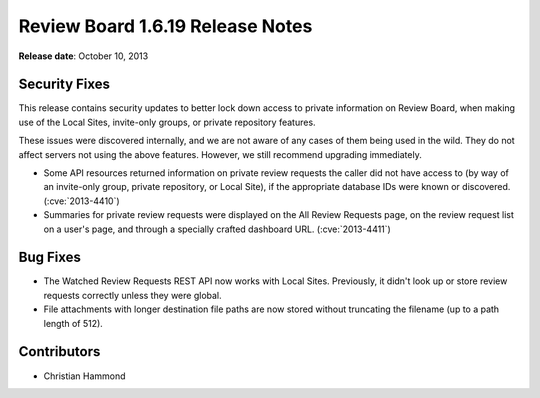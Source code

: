 =================================
Review Board 1.6.19 Release Notes
=================================

**Release date**: October 10, 2013


Security Fixes
==============

This release contains security updates to better lock down access to
private information on Review Board, when making use of the Local Sites,
invite-only groups, or private repository features.

These issues were discovered internally, and we are not aware of any cases of
them being used in the wild. They do not affect servers not using the above
features. However, we still recommend upgrading immediately.

* Some API resources returned information on private review requests the
  caller did not have access to (by way of an invite-only group, private
  repository, or Local Site), if the appropriate database IDs were known or
  discovered. (:cve:`2013-4410`)

* Summaries for private review requests were displayed on the All Review
  Requests page, on the review request list on a user's page, and through
  a specially crafted dashboard URL. (:cve:`2013-4411`)


Bug Fixes
=========

* The Watched Review Requests REST API now works with Local Sites. Previously,
  it didn't look up or store review requests correctly unless they were
  global.

* File attachments with longer destination file paths are now stored without
  truncating the filename (up to a path length of 512).


Contributors
============

* Christian Hammond
